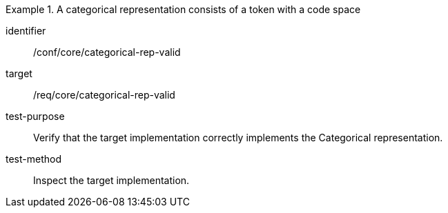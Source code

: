 [abstract_test]
.A categorical representation consists of a token with a code space
====
[%metadata]
identifier:: /conf/core/categorical-rep-valid

target:: /req/core/categorical-rep-valid

test-purpose:: Verify that the target implementation correctly implements the Categorical representation.

test-method:: Inspect the target implementation.
====
